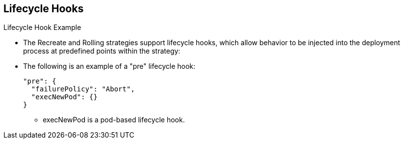 == Lifecycle Hooks
:noaudio:

.Lifecycle Hook Example

* The Recreate and Rolling strategies support lifecycle hooks, which allow
behavior to be injected into the deployment process at predefined points within the strategy:

* The following is an example of a "pre" lifecycle hook:
+
[source,json]
----
"pre": {
  "failurePolicy": "Abort",
  "execNewPod": {}
}
----

** execNewPod is a pod-based lifecycle hook.

ifdef::showscript[]
=== Transcript
The Recreate and Rolling strategies support lifecycle hooks, which allow
behavior to be injected into the deployment process at predefined points within the strategy:

 Every hook has a failurePolicy that we will discuss in the next slide.

* The following is an example of a "pre" lifecycle hook:
endif::showscript[]


